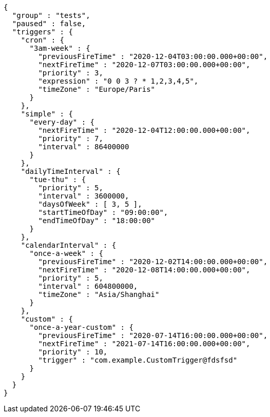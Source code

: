 [source,json,options="nowrap"]
----
{
  "group" : "tests",
  "paused" : false,
  "triggers" : {
    "cron" : {
      "3am-week" : {
        "previousFireTime" : "2020-12-04T03:00:00.000+00:00",
        "nextFireTime" : "2020-12-07T03:00:00.000+00:00",
        "priority" : 3,
        "expression" : "0 0 3 ? * 1,2,3,4,5",
        "timeZone" : "Europe/Paris"
      }
    },
    "simple" : {
      "every-day" : {
        "nextFireTime" : "2020-12-04T12:00:00.000+00:00",
        "priority" : 7,
        "interval" : 86400000
      }
    },
    "dailyTimeInterval" : {
      "tue-thu" : {
        "priority" : 5,
        "interval" : 3600000,
        "daysOfWeek" : [ 3, 5 ],
        "startTimeOfDay" : "09:00:00",
        "endTimeOfDay" : "18:00:00"
      }
    },
    "calendarInterval" : {
      "once-a-week" : {
        "previousFireTime" : "2020-12-02T14:00:00.000+00:00",
        "nextFireTime" : "2020-12-08T14:00:00.000+00:00",
        "priority" : 5,
        "interval" : 604800000,
        "timeZone" : "Asia/Shanghai"
      }
    },
    "custom" : {
      "once-a-year-custom" : {
        "previousFireTime" : "2020-07-14T16:00:00.000+00:00",
        "nextFireTime" : "2021-07-14T16:00:00.000+00:00",
        "priority" : 10,
        "trigger" : "com.example.CustomTrigger@fdsfsd"
      }
    }
  }
}
----